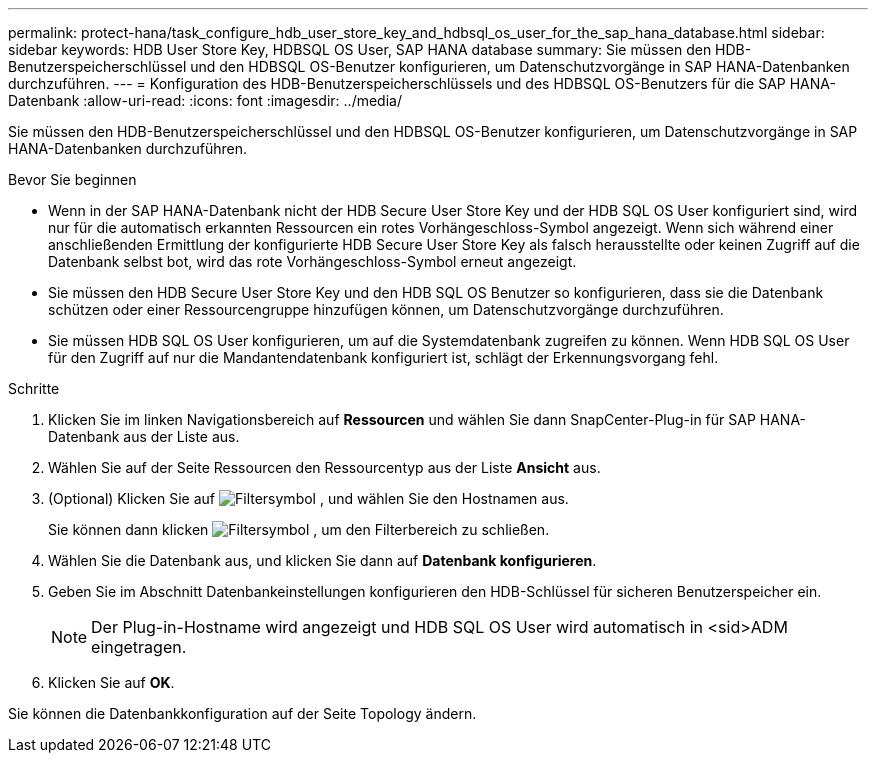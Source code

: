 ---
permalink: protect-hana/task_configure_hdb_user_store_key_and_hdbsql_os_user_for_the_sap_hana_database.html 
sidebar: sidebar 
keywords: HDB User Store Key, HDBSQL OS User, SAP HANA database 
summary: Sie müssen den HDB-Benutzerspeicherschlüssel und den HDBSQL OS-Benutzer konfigurieren, um Datenschutzvorgänge in SAP HANA-Datenbanken durchzuführen. 
---
= Konfiguration des HDB-Benutzerspeicherschlüssels und des HDBSQL OS-Benutzers für die SAP HANA-Datenbank
:allow-uri-read: 
:icons: font
:imagesdir: ../media/


[role="lead"]
Sie müssen den HDB-Benutzerspeicherschlüssel und den HDBSQL OS-Benutzer konfigurieren, um Datenschutzvorgänge in SAP HANA-Datenbanken durchzuführen.

.Bevor Sie beginnen
* Wenn in der SAP HANA-Datenbank nicht der HDB Secure User Store Key und der HDB SQL OS User konfiguriert sind, wird nur für die automatisch erkannten Ressourcen ein rotes Vorhängeschloss-Symbol angezeigt. Wenn sich während einer anschließenden Ermittlung der konfigurierte HDB Secure User Store Key als falsch herausstellte oder keinen Zugriff auf die Datenbank selbst bot, wird das rote Vorhängeschloss-Symbol erneut angezeigt.
* Sie müssen den HDB Secure User Store Key und den HDB SQL OS Benutzer so konfigurieren, dass sie die Datenbank schützen oder einer Ressourcengruppe hinzufügen können, um Datenschutzvorgänge durchzuführen.
* Sie müssen HDB SQL OS User konfigurieren, um auf die Systemdatenbank zugreifen zu können. Wenn HDB SQL OS User für den Zugriff auf nur die Mandantendatenbank konfiguriert ist, schlägt der Erkennungsvorgang fehl.


.Schritte
. Klicken Sie im linken Navigationsbereich auf *Ressourcen* und wählen Sie dann SnapCenter-Plug-in für SAP HANA-Datenbank aus der Liste aus.
. Wählen Sie auf der Seite Ressourcen den Ressourcentyp aus der Liste *Ansicht* aus.
. (Optional) Klicken Sie auf image:../media/filter_icon.gif["Filtersymbol"] , und wählen Sie den Hostnamen aus.
+
Sie können dann klicken image:../media/filter_icon.gif["Filtersymbol"] , um den Filterbereich zu schließen.

. Wählen Sie die Datenbank aus, und klicken Sie dann auf *Datenbank konfigurieren*.
. Geben Sie im Abschnitt Datenbankeinstellungen konfigurieren den HDB-Schlüssel für sicheren Benutzerspeicher ein.
+

NOTE: Der Plug-in-Hostname wird angezeigt und HDB SQL OS User wird automatisch in <sid>ADM eingetragen.

. Klicken Sie auf *OK*.


Sie können die Datenbankkonfiguration auf der Seite Topology ändern.

